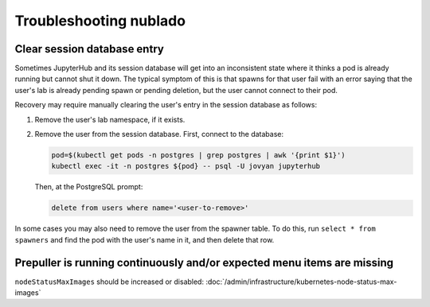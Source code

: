 .. px-app-troubleshooting:: nublado

#######################
Troubleshooting nublado
#######################

.. _nublado-clear-session-database:

Clear session database entry
============================

Sometimes JupyterHub and its session database will get into an inconsistent state where it thinks a pod is already running but cannot shut it down.
The typical symptom of this is that spawns for that user fail with an error saying that the user's lab is already pending spawn or pending deletion, but the user cannot connect to their pod.

Recovery may require manually clearing the user's entry in the session database as follows:

#. Remove the user's lab namespace, if it exists.

#. Remove the user from the session database.
   First, connect to the database:

   .. code-block:: shell

      pod=$(kubectl get pods -n postgres | grep postgres | awk '{print $1}')
      kubectl exec -it -n postgres ${pod} -- psql -U jovyan jupyterhub

   Then, at the PostgreSQL prompt:

   .. code-block:: sql

      delete from users where name='<user-to-remove>'

In some cases you may also need to remove the user from the spawner table.
To do this, run ``select * from spawners`` and find the pod with the user's name in it, and then delete that row.

.. _nublado_node_status_max_images:

Prepuller is running continuously and/or expected menu items are missing
========================================================================

``nodeStatusMaxImages`` should be increased or disabled: :doc:`/admin/infrastructure/kubernetes-node-status-max-images`
